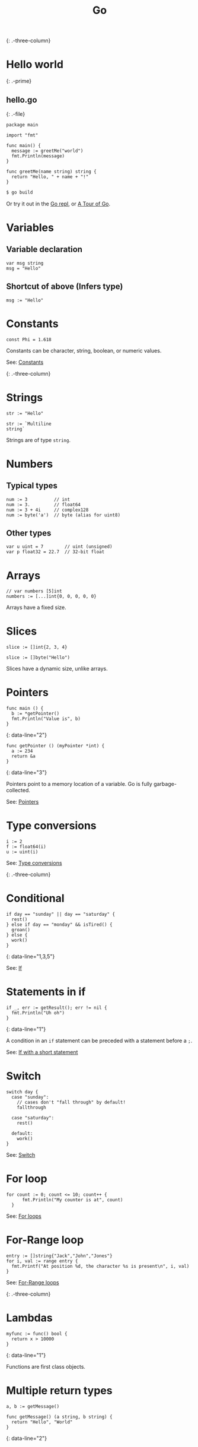 #+TITLE: Go
#+COMMAND: go
#+CATEGORY: C-like
#+SOURCE: https://github.com/rstacruz/cheatsheets/blob/master/go.md

{: .-three-column}

* Hello world
  :PROPERTIES:
  :CUSTOM_ID: hello-world
  :END:

{: .-prime}

** hello.go
   :PROPERTIES:
   :CUSTOM_ID: hello.go
   :END:

{: .-file}

#+BEGIN_EXAMPLE
  package main

  import "fmt"

  func main() {
    message := greetMe("world")
    fmt.Println(message)
  }

  func greetMe(name string) string {
    return "Hello, " + name + "!"
  }
#+END_EXAMPLE

#+BEGIN_SRC sh
  $ go build
#+END_SRC

Or try it out in the [[https://repl.it/languages/go][Go repl]], or
[[https://tour.golang.org/welcome/1][A Tour of Go]].

* Variables
  :PROPERTIES:
  :CUSTOM_ID: variables
  :END:

** Variable declaration
   :PROPERTIES:
   :CUSTOM_ID: variable-declaration
   :END:

#+BEGIN_EXAMPLE
  var msg string
  msg = "Hello"
#+END_EXAMPLE

** Shortcut of above (Infers type)
   :PROPERTIES:
   :CUSTOM_ID: shortcut-of-above-infers-type
   :END:

#+BEGIN_EXAMPLE
  msg := "Hello"
#+END_EXAMPLE

* Constants
  :PROPERTIES:
  :CUSTOM_ID: constants
  :END:

#+BEGIN_EXAMPLE
  const Phi = 1.618
#+END_EXAMPLE

Constants can be character, string, boolean, or numeric values.

See: [[https://tour.golang.org/basics/15][Constants]]

{: .-three-column}

* Strings
  :PROPERTIES:
  :CUSTOM_ID: strings
  :END:

#+BEGIN_EXAMPLE
  str := "Hello"
#+END_EXAMPLE

#+BEGIN_EXAMPLE
  str := `Multiline
  string`
#+END_EXAMPLE

Strings are of type =string=.

* Numbers
  :PROPERTIES:
  :CUSTOM_ID: numbers
  :END:

** Typical types
   :PROPERTIES:
   :CUSTOM_ID: typical-types
   :END:

#+BEGIN_EXAMPLE
  num := 3          // int
  num := 3.         // float64
  num := 3 + 4i     // complex128
  num := byte('a')  // byte (alias for uint8)
#+END_EXAMPLE

** Other types
   :PROPERTIES:
   :CUSTOM_ID: other-types
   :END:

#+BEGIN_EXAMPLE
  var u uint = 7        // uint (unsigned)
  var p float32 = 22.7  // 32-bit float
#+END_EXAMPLE

* Arrays
  :PROPERTIES:
  :CUSTOM_ID: arrays
  :END:

#+BEGIN_EXAMPLE
  // var numbers [5]int
  numbers := [...]int{0, 0, 0, 0, 0}
#+END_EXAMPLE

Arrays have a fixed size.

* Slices
  :PROPERTIES:
  :CUSTOM_ID: slices
  :END:

#+BEGIN_EXAMPLE
  slice := []int{2, 3, 4}
#+END_EXAMPLE

#+BEGIN_EXAMPLE
  slice := []byte("Hello")
#+END_EXAMPLE

Slices have a dynamic size, unlike arrays.

* Pointers
  :PROPERTIES:
  :CUSTOM_ID: pointers
  :END:

#+BEGIN_EXAMPLE
  func main () {
    b := *getPointer()
    fmt.Println("Value is", b)
  }
#+END_EXAMPLE

{: data-line="2"}

#+BEGIN_EXAMPLE
  func getPointer () (myPointer *int) {
    a := 234
    return &a
  }
#+END_EXAMPLE

{: data-line="3"}

Pointers point to a memory location of a variable. Go is fully
garbage-collected.

See: [[https://tour.golang.org/moretypes/1][Pointers]]

* Type conversions
  :PROPERTIES:
  :CUSTOM_ID: type-conversions
  :END:

#+BEGIN_EXAMPLE
  i := 2
  f := float64(i)
  u := uint(i)
#+END_EXAMPLE

See: [[https://tour.golang.org/basics/13][Type conversions]]

{: .-three-column}

* Conditional
  :PROPERTIES:
  :CUSTOM_ID: conditional
  :END:

#+BEGIN_EXAMPLE
  if day == "sunday" || day == "saturday" {
    rest()
  } else if day == "monday" && isTired() {
    groan()
  } else {
    work()
  }
#+END_EXAMPLE

{: data-line="1,3,5"}

See: [[https://tour.golang.org/flowcontrol/5][If]]

* Statements in if
  :PROPERTIES:
  :CUSTOM_ID: statements-in-if
  :END:

#+BEGIN_EXAMPLE
  if _, err := getResult(); err != nil {
    fmt.Println("Uh oh")
  }
#+END_EXAMPLE

{: data-line="1"}

A condition in an =if= statement can be preceded with a statement before
a =;=.

See: [[https://tour.golang.org/flowcontrol/6][If with a short
statement]]

* Switch
  :PROPERTIES:
  :CUSTOM_ID: switch
  :END:

#+BEGIN_EXAMPLE
  switch day {
    case "sunday":
      // cases don't "fall through" by default!
      fallthrough

    case "saturday":
      rest()

    default:
      work()
  }
#+END_EXAMPLE

See: [[https://github.com/golang/go/wiki/Switch][Switch]]

* For loop
  :PROPERTIES:
  :CUSTOM_ID: for-loop
  :END:

#+BEGIN_EXAMPLE
    for count := 0; count <= 10; count++ {
          fmt.Println("My counter is at", count)
      }
#+END_EXAMPLE

See: [[https://tour.golang.org/flowcontrol/1][For loops]]

* For-Range loop
  :PROPERTIES:
  :CUSTOM_ID: for-range-loop
  :END:

#+BEGIN_EXAMPLE
    entry := []string{"Jack","John","Jones"}
    for i, val := range entry {
      fmt.Printf("At position %d, the character %s is present\n", i, val)
    }
#+END_EXAMPLE

See: [[https://gobyexample.com/range][For-Range loops]]

{: .-three-column}

* Lambdas
  :PROPERTIES:
  :CUSTOM_ID: lambdas
  :END:

#+BEGIN_EXAMPLE
  myfunc := func() bool {
    return x > 10000
  }
#+END_EXAMPLE

{: data-line="1"}

Functions are first class objects.

* Multiple return types
  :PROPERTIES:
  :CUSTOM_ID: multiple-return-types
  :END:

#+BEGIN_EXAMPLE
  a, b := getMessage()
#+END_EXAMPLE

#+BEGIN_EXAMPLE
  func getMessage() (a string, b string) {
    return "Hello", "World"
  }
#+END_EXAMPLE

{: data-line="2"}

* Named return values
  :PROPERTIES:
  :CUSTOM_ID: named-return-values
  :END:

#+BEGIN_EXAMPLE
  func split(sum int) (x, y int) {
    x = sum * 4 / 9
    y = sum - x
    return
  }
#+END_EXAMPLE

{: data-line="4"}

By defining the return value names in the signature, a =return= (no
args) will return variables with those names.

See: [[https://tour.golang.org/basics/7][Named return values]]

{: .-three-column}

* Importing
  :PROPERTIES:
  :CUSTOM_ID: importing
  :END:

#+BEGIN_EXAMPLE
  import "fmt"
  import "math/rand"
#+END_EXAMPLE

#+BEGIN_EXAMPLE
  import (
    "fmt"        // gives fmt.Println
    "math/rand"  // gives rand.Intn
  )
#+END_EXAMPLE

Both are the same.

See: [[https://tour.golang.org/basics/1][Importing]]

* Aliases
  :PROPERTIES:
  :CUSTOM_ID: aliases
  :END:

#+BEGIN_EXAMPLE
  import r "math/rand"
#+END_EXAMPLE

{: data-line="1"}

#+BEGIN_EXAMPLE
  r.Intn()
#+END_EXAMPLE

* Exporting names
  :PROPERTIES:
  :CUSTOM_ID: exporting-names
  :END:

#+BEGIN_EXAMPLE
  func Hello () {
    ···
  }
#+END_EXAMPLE

Exported names begin with capital letters.

See: [[https://tour.golang.org/basics/3][Exported names]]

* Packages
  :PROPERTIES:
  :CUSTOM_ID: packages-1
  :END:

#+BEGIN_EXAMPLE
  package hello
#+END_EXAMPLE

Every package file has to start with =package=.

{: .-three-column}

* Goroutines
  :PROPERTIES:
  :CUSTOM_ID: goroutines
  :END:

#+BEGIN_EXAMPLE
  func main() {
    // A "channel"
    ch := make(chan string)

    // Start concurrent routines
    go push("Moe", ch)
    go push("Larry", ch)
    go push("Curly", ch)

    // Read 3 results
    // (Since our goroutines are concurrent,
    // the order isn't guaranteed!)
    fmt.Println(<-ch, <-ch, <-ch)
  }
#+END_EXAMPLE

{: data-line="3,6,7,8,13"}

#+BEGIN_EXAMPLE
  func push(name string, ch chan string) {
    msg := "Hey, " + name
    ch <- msg
  }
#+END_EXAMPLE

{: data-line="3"}

Channels are concurrency-safe communication objects, used in goroutines.

See: [[https://tour.golang.org/concurrency/1][Goroutines]],
[[https://tour.golang.org/concurrency/2][Channels]]

* Buffered channels
  :PROPERTIES:
  :CUSTOM_ID: buffered-channels
  :END:

#+BEGIN_EXAMPLE
  ch := make(chan int, 2)
  ch <- 1
  ch <- 2
  ch <- 3
  // fatal error:
  // all goroutines are asleep - deadlock!
#+END_EXAMPLE

{: data-line="1"}

Buffered channels limit the amount of messages it can keep.

See: [[https://tour.golang.org/concurrency/3][Buffered channels]]

* Closing channels
  :PROPERTIES:
  :CUSTOM_ID: closing-channels
  :END:

** Closes a channel
   :PROPERTIES:
   :CUSTOM_ID: closes-a-channel
   :END:

#+BEGIN_EXAMPLE
  ch <- 1
  ch <- 2
  ch <- 3
  close(ch)
#+END_EXAMPLE

{: data-line="4"}

** Iterates across a channel until its closed
   :PROPERTIES:
   :CUSTOM_ID: iterates-across-a-channel-until-its-closed
   :END:

#+BEGIN_EXAMPLE
  for i := range ch {
    ···
  }
#+END_EXAMPLE

{: data-line="1"}

** Closed if =ok == false=
   :PROPERTIES:
   :CUSTOM_ID: closed-if-ok-false
   :END:

#+BEGIN_EXAMPLE
  v, ok := <- ch
#+END_EXAMPLE

See: [[https://tour.golang.org/concurrency/4][Range and close]]

* Defer
  :PROPERTIES:
  :CUSTOM_ID: defer
  :END:

#+BEGIN_EXAMPLE
  func main() {
    defer fmt.Println("Done")
    fmt.Println("Working...")
  }
#+END_EXAMPLE

{: data-line="2"}

Defers running a function until the surrounding function returns. The
arguments are evaluated immediately, but the function call is not ran
until later.

See: [[https://blog.golang.org/defer-panic-and-recover][Defer, panic and
recover]]

* Deferring functions
  :PROPERTIES:
  :CUSTOM_ID: deferring-functions
  :END:

#+BEGIN_EXAMPLE
  func main() {
    defer func() {
      fmt.Println("Done")
    }()
    fmt.Println("Working...")
  }
#+END_EXAMPLE

{: data-line="2,3,4"}

Lambdas are better suited for defer blocks.

{: .-three-column}

* Defining
  :PROPERTIES:
  :CUSTOM_ID: defining
  :END:

#+BEGIN_EXAMPLE
  type Vertex struct {
    X int
    Y int
  }
#+END_EXAMPLE

{: data-line="1,2,3,4"}

#+BEGIN_EXAMPLE
  func main() {
    v := Vertex{1, 2}
    v.X = 4
    fmt.Println(v.X, v.Y)
  }
#+END_EXAMPLE

See: [[https://tour.golang.org/moretypes/2][Structs]]

* Literals
  :PROPERTIES:
  :CUSTOM_ID: literals
  :END:

#+BEGIN_EXAMPLE
  v := Vertex{X: 1, Y: 2}
#+END_EXAMPLE

#+BEGIN_EXAMPLE
  // Field names can be omitted
  v := Vertex{1, 2}
#+END_EXAMPLE

#+BEGIN_EXAMPLE
  // Y is implicit
  v := Vertex{X: 1}
#+END_EXAMPLE

You can also put field names.

* Pointers to structs
  :PROPERTIES:
  :CUSTOM_ID: pointers-to-structs
  :END:

#+BEGIN_EXAMPLE
  v := &Vertex{1, 2}
  v.X = 2
#+END_EXAMPLE

Doing =v.X= is the same as doing =(*v).X=, when =v= is a pointer.

* Receivers
  :PROPERTIES:
  :CUSTOM_ID: receivers
  :END:

#+BEGIN_EXAMPLE
  type Vertex struct {
    X, Y float64
  }
#+END_EXAMPLE

#+BEGIN_EXAMPLE
  func (v Vertex) Abs() float64 {
    return math.Sqrt(v.X * v.X + v.Y * v.Y)
  }
#+END_EXAMPLE

{: data-line="1"}

#+BEGIN_EXAMPLE
  v: = Vertex{1, 2}
  v.Abs()
#+END_EXAMPLE

There are no classes, but you can define functions with /receivers/.

See: [[https://tour.golang.org/methods/1][Methods]]

* Mutation
  :PROPERTIES:
  :CUSTOM_ID: mutation
  :END:

#+BEGIN_EXAMPLE
  func (v *Vertex) Scale(f float64) {
    v.X = v.X * f
    v.Y = v.Y * f
  }
#+END_EXAMPLE

{: data-line="1"}

#+BEGIN_EXAMPLE
  v := Vertex{6, 12}
  v.Scale(0.5)
  // `v` is updated
#+END_EXAMPLE

By defining your receiver as a pointer (=*Vertex=), you can do
mutations.

See: [[https://tour.golang.org/methods/4][Pointer receivers]]

- [[https://tour.golang.org/welcome/1][A tour of Go]]
  /(tour.golang.org)/
- [[https://github.com/golang/go/wiki/][Golang wiki]] /(github.com)/
- [[https://awesome-go.com/][Awesome Go]] /(awesome-go.com)/
- [[https://gobyexample.com/][Go by Example]] /(gobyexample.com)/
- [[https://golang.org/doc/effective_go.html][Effective Go]]
  /(golang.org)/
- [[https://www.youtube.com/channel/UC_BzFbxG2za3bp5NRRRXJSw][JustForFunc
  Youtube]] /(youtube.com)/
- [[https://github.com/golang/go/wiki/CodeReviewComments][Style Guide]]
  /(github.com)/
